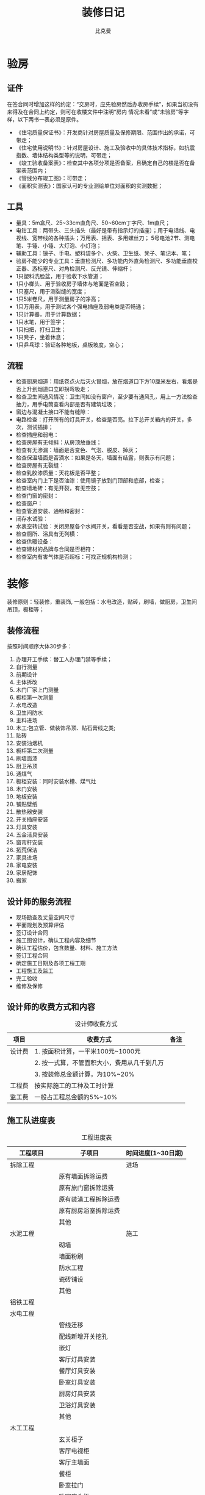 #+title: 装修日记
#+author: 比克曼
#+latex_class: org-latex-pdf
#+latex: \newpage

* 验房
** 证件
在签合同时增加这样的约定：“交房时，应先验房然后办收房手续”，如果当初没有来得及在合同上约定，则可在收楼文件中注明“房内
情况未看”或“未验房”等字样，以下两书一表必须是原件。
- 《住宅质量保证书》：开发商针对房屋质量及保修期限、范围作出的承诺，可带走；
- 《住宅使用说明书》：针对房屋设计、施工及验收中的具体技术指标，如抗震指数、墙体结构类型等的说明，可带走；
- 《竣工验收备案表》：检查其中各项分项是否备案，且确定自己的楼是否在备案表范围内；
- 《管线分布竣工图》：可带走；
- 《面积实测表》：国家认可的专业测绘单位对面积的实测数据；
** 工具
- 量具：5m盒尺、25~33cm直角尺、50~60cm丁字尺、1m直尺；
- 电钳工具：两带头、三头插头（最好是带有指示灯的插座）；用于电话线、电视线、宽带线的各种插头；万用表、摇表、多用螺丝刀；
  5号电池2节、测电笔、手锤、小锤、大灯泡、小灯泡；
- 辅助工具：镜子、手电、塑料袋多个、火柴、卫生纸、凳子、笔记本、笔；
- 验房不能少的专业工具：垂直检测尺、多功能内外直角检测尺、多功能垂直校正器、游标塞尺、对角检测尺、反光镜、伸缩杆；
- 1只塑料洗脸盆，用于验收下水管道；
- 1只小榔头、用于验收房子墙体与地面是否空鼓；
- 1只塞尺，用于测裂缝的宽度；
- 1只5米卷尺，用于测量房子的净高；
- 1只万用表，用于测试各个强电插座及弱电类是否畅通；
- 1只计算器，用于计算数据；
- 1只水笔，用于签字；
- 1只扫把，打扫卫生；
- 1只凳子，坐着休息；
- 1只乒乓球：验证各种地板，桌板坡度，空心；
** 流程
- 检查厨房烟道：用纸卷点火后灭火冒烟，放在烟道口下方10厘米左右，看烟是否上升到烟道口立即拐弯吸走；
- 检查卫生间通风情况：卫生间如没有窗户，至少要有通风孔，用上一方法检查抽力，用手电筒查看内部是否有建筑垃圾；
- 窗边与混凝土接口不能有缝隙：
- 电路检查：打开所有的灯具开关，检查是否亮。拉下总开关箱内的开关，多次，测试插排；
- 检查插座和弱电：
- 检查房屋有无倾斜：从房顶放垂线；
- 检查有无渗漏：墙面是否变色、气泡、脱皮、掉灰；
- 检查保温墙面是否滴水：如果是冬天，墙面有结露，则表示有问题；
- 检查房屋有无裂缝：
- 检查乳胶漆质量：天花板是否平整；
- 检查室内门上下是否油漆：使用镜子放到门顶部和底部，检查；
- 检查墙地砖：有无开裂，有无空鼓；
- 检查门窗的密封：
- 检查窗户：
- 检查管道安装、通畅和密封：
- 闭存水试验：
- 水表空转试验：关闭房屋各个水阀开关，看看是否空战，如果有则有问题；
- 检查厕所、浴具有无列横：
- 检查供暖设备：
- 检查建材的品牌与合同是否相符：
- 检查室内有害气体是否超标：可找正规机构检测；
* 装修
装修原则：轻装修，重装饰, 一般包括：水电改造，贴砖，刷墙，做厨房，卫生间吊顶，橱柜等；
** 装修流程
按照时间顺序大体30步多：
1. 办理开工手续：替工人办理门禁等手续；
2. 自行测量
3. 前期设计
4. 主体拆改
5. 木门厂家上门测量
6. 橱柜第一次测量
7. 水电改造
8. 卫生间防水
9. 主料进场
10. 木工:包立管、做装饰吊顶、贴石膏线之类; 
11. 贴砖
12. 安装油烟机
13. 橱柜第二次测量
14. 刷墙面漆
15. 厨卫吊顶
16. 通煤气
17. 橱柜安装：同时安装水槽、煤气灶
18. 木门安装
19. 地板安装
20. 铺贴壁纸
21. 散热器安装
22. 开关插座安装
23. 灯具安装
24. 五金洁具安装
25. 窗帘杆安装
26. 拓荒保洁
27. 家具进场
28. 家电安装
29. 家居配饰
30. 搬家
** 设计师的服务流程
- 现场勘查及丈量空间尺寸
- 平面规划及预算评估
- 签订设计合同
- 施工图设计，确认工程内容及细节
- 确认工程估价，包含数量、材料、施工方法
- 签订工程合同
- 确定施工日期及各项工程工期
- 工程施工及监工
- 完工验收
- 维修及保修
** 设计师的收费方式和内容
#+caption: 设计师收费方式
#+label: tbl-designer-money
#+attr_latex: placement=[H]
|--------+---------------------------------------------+------|
| 项目   | 收费方式                                    | 备注 |
|--------+---------------------------------------------+------|
| 设计费 | 1. 按面积计算，一平米100元~1000元           |      |
|        | 2. 按一式算，不管面积大小，费用从几千到几万 |      |
|        | 3. 按装修总金额计算，为10%~20%              |      |
|--------+---------------------------------------------+------|
| 工程费 | 按实际施工的工种及工时计算                  |      |
|--------+---------------------------------------------+------|
| 监工费 | 一般占工程总金额的5%~10%                    |      |
|--------+---------------------------------------------+------|
** 施工队进度表
#+caption: 工程进度表
#+label: tbl-work-step
#+attr_latex: placement=[H]
|----------------+----------------------+--------------------|
| 工程项目       | 子项目               | 时间进度(1~30日期) |
|----------------+----------------------+--------------------|
| 拆除工程       |                      | 进场               |
|                | 原有墙面拆除运费     |                    |
|                | 原有旅门窗拆除运费   |                    |
|                | 原有装潢工程拆除运费 |                    |
|                | 原有厨房浴室拆除运费 |                    |
|                | 其他                 |                    |
|----------------+----------------------+--------------------|
| 水泥工程       |                      | 施工               |
|                | 砌墙                 |                    |
|                | 墙面粉刷             |                    |
|                | 防水工程             |                    |
|                | 瓷砖铺设             |                    |
|                | 其他                 |                    |
|----------------+----------------------+--------------------|
| 铝铁工程       |                      |                    |
|----------------+----------------------+--------------------|
| 水电工程       |                      |                    |
|                | 管线迁移             |                    |
|                | 配线新增开关挖孔     |                    |
|                | 嵌灯                 |                    |
|                | 客厅灯具安装         |                    |
|                | 餐厅灯具安装         |                    |
|                | 卧室灯具安装         |                    |
|                | 厨房灯具安装         |                    |
|                | 卫浴灯具安装         |                    |
|                | 其他                 |                    |
|----------------+----------------------+--------------------|
| 木工工程       |                      |                    |
|                | 玄关柜子             |                    |
|                | 客厅电视柜           |                    |
|                | 客厅主墙面           |                    |
|                | 餐柜                 |                    |
|                | 卧室拉门             |                    |
|                | 卧室床头柜           |                    |
|                | 书桌                 |                    |
|                | 书柜                 |                    |
|                | 木地板               |                    |
|                | 天花板               |                    |
|                | 踢脚板               |                    |
|                | 窗帘盒               |                    |
|                | 线板                 |                    |
|                | 拉门                 |                    |
|                | 其他                 |                    |
|----------------+----------------------+--------------------|
| 油漆工程       |                      |                    |
|                | 墙面油漆             |                    |
|                | 柜子木皮油漆         |                    |
|                | 天花板油漆           |                    |
|                | 线板油漆             |                    |
|                | 踢脚板油漆           |                    |
|                | 窗帘盒油漆           |                    |
|                | 拉门油漆             |                    |
|                | 其他                 |                    |
|----------------+----------------------+--------------------|
| 玻璃工程       |                      |                    |
|----------------+----------------------+--------------------|
| 厨具工程       |                      |                    |
|                | 橱柜安装             |                    |
|                | 料理台安装           |                    |
|                | 抽油烟机安装         |                    |
|                | 其他                 |                    |
|----------------+----------------------+--------------------|
| 空调工程       |                      |                    |
|----------------+----------------------+--------------------|
| 卫浴设备及配件 |                      |                    |
|                | 浴缸                 |                    |
|                | 马桶                 |                    |
|                | 洗脸台               |                    |
|                | 淋浴设备             |                    |
|                | 其他                 |                    |
|----------------+----------------------+--------------------|
| 保全工程       |                      |                    |
| 自动控制系统   |                      |                    |
| 阳台园艺工程   |                      |                    |
| 杂项及清洁工程 |                      |                    |
|----------------+----------------------+--------------------|
** 常用单位换算
#+caption: 单位换算
#+label: tbl-dw-hs
#+attr_latex: placement=[H]
|----------+-------------------+----------------------------------------|
| 计价单位 | 换算              | 用途                                   |
|----------+-------------------+----------------------------------------|
| 1尺      | 33.3厘米          | 1. 用在木作工程，如衣柜、书柜计量单位  |
|          |                   | 2. 组合家具、橱柜的油漆计价            |
|          |                   | 3. 铝窗、玻璃工程计价单位              |
|          |                   | 4. 部分瓷砖计价                        |
|----------+-------------------+----------------------------------------|
| 1寸      | 3.3厘米           |                                        |
| 1分      | 0.3厘米           |                                        |
| 1才      | 30.3厘米*30.3厘米 |                                        |
|----------+-------------------+----------------------------------------|
| 1平      | 1平米, 1P         | 1. 地板的计价单位，木地板、地砖        |
|          |                   | 2. 壁面建材的计价单位，瓷砖            |
|          |                   | 3. 壁面油漆的计价单位                  |
|          |                   | 4. 地板的拆除工程计价，木地板、地砖    |
|          |                   | 5. 天花板工程的计价单位                |
|----------+-------------------+----------------------------------------|
| 1片      | 60厘米*60厘米     | 1. 大理石或特殊瓷砖的计价单位          |
|          | 80厘米*80厘米     |                                        |
|----------+-------------------+----------------------------------------|
| 1支      | 1.75尺*33尺/36    | 1. 壁纸的计价单位                      |
|----------+-------------------+----------------------------------------|
| 1盏      |                   | 1. 灯具计价单位                        |
|----------+-------------------+----------------------------------------|
| 1口      |                   | 1. 部分泥做工程，排水管洗孔的计价单位  |
|----------+-------------------+----------------------------------------|
| 1组      |                   | 1. 水电工程的计价单位                  |
|----------+-------------------+----------------------------------------|
| 1樘      |                   | 1. 门窗拆除工程计价单位                |
|          |                   | 2. 门或窗的计价单位                    |
|----------+-------------------+----------------------------------------|
| 1车      |                   | 1. 运输计价单位                        |
|----------+-------------------+----------------------------------------|
| 1码      | 3英尺=91.4402厘米 | 1. 窗帘及家饰布料的计价单位            |
|----------+-------------------+----------------------------------------|
| 1式      |                   | 计算方式模糊，需附图说明，所有工程都用 |
|----------+-------------------+----------------------------------------|
** 空间
*** 测量前的准备
- 卷尺：5米长；
- 笔：不同颜色共3支；
- 纸：A4以上；
- 数码相机；
*** 卧室
- 至少要10平米；
- 床两边过道要留50厘米的空间才够；
** 合同
合同中定金不可退，订金可以退；避免在装修过程中不停增加预算，必要时可以在合同预算清单中约定“设计方案微调的情况下，允许实
际用料与预算有5%的偏差，超过该范围拒绝付款”；
- 一般有7天的合同考虑时间；
- 如果有任何工程追加，一定要经过双方书面同意。
- 合同中标示建材等级；
- 附进度表掌握工期；
- 合同章要完整；
- 保存正本合同并检查公司的营业执照；
- 范围：
  + 工程范围；
  + 工程期限；
  + 付款方法；
  + 工程变更；
  + 违约责任；
  + 工程验收；
  + 保修；
  + 其他事项；
  + 公司及负责人公章；
*** 设计合同
同设计师签的合同；
*** 施工合同
同施工方签的合同，施工合同一般都含监工；
** 建材
*** 木质地板
- 实木地板：厚度1.5~2.1厘米的整块原木切割而成，天然木纹清晰，但天然的木头表面不耐磨。出入频繁易沾灰的玄关不适合；浴室门
  口不适合；
- 超耐磨地板：构造为耐火板+密集板。符合世界标准的环保材料；
- 海岛型木地板：构造如三明治，针对海岛型气候，抗潮湿强，不易变形。不耐磨，不适合于玄关；
- 亚麻地板：其原料为天然亚麻籽油，天然树脂，木屑和黄麻，适合有地热的场所，可以直接在上面架高施工；
- 白竹复合式地板：表层使用竹材；
*** 石材
- 花岗岩：硬度高，地质密，耐磨，耐压，不易风化，价格高昂；
- 大理石：硬度不及花岗岩，纹路明显，使用时需要对花对纹，会有损耗率；
- 人造石：硬度不及花岗岩，比大理石硬，取天然石材的碎石制成；
*** 瓷砖
分墙面砖，地面砖；
- 釉面砖：表面涂釉彩，有不同图案；
- 马赛克砖：表面涂釉彩，各为小块状瓷砖，常用于浴室厨房壁面及玄关地面；
- 石英砖：砖面有小细点，成品多为正方形或长方形，比较流行于浴室空间，厨房作为壁材；
*** 地毯
- 羊毛地毯：保暖，柔软，不易受潮变形，耐用，清洁保养困难；
- 椰麻地毯：透气干燥，不易掉毛好整理，耐脏，需干洗，水洗会缩水，表面粗糙，不宜卧室使用；
- 棉质地毯：需干洗，
- 化学纤维地毯：价格低，耐磨耐压，清洁容易，不易褪色，使用年限短；
*** 涂料
- 水泥漆：采用水溶性亚克力合成树脂为成分，可耐酸耐水洗，又分平光漆，亮光漆；
- 乳胶漆：主要用于室内涂装，以水溶性亚克力树脂及烯醋酸为主要成分，不耐酸碱；
- 防霉漆：色泽亮丽，漆膜坚韧，耐久不易腿色，防霉；
*** 壁饰类
- 壁纸：通气性好，原料为纸张加涂刷树脂或者压花纹处理；
- 壁布：吸音性能好，材料为棉花，麻类和化学纤维等；
*** 玻璃类
- 清玻璃：透视性100%；
- 毛玻璃：半透明；
- 绵纸玻璃：把绵纸加在清玻璃间，则只透光；
- 玻璃砖：常常用于取代较为厚实的墙面
*** 料理台
- 耐火板：不易刮伤，但不耐湿，易翻翘，实用性不佳
- 大理石或花岗岩：有热胀冷缩特性，易吸附水气和油污，时间长易发黄，不耐重物在上面剁；
- 不锈钢：易产生水纹，生锈产生黑纹；
- 珍珠板：不易变形防水，价格不高，接缝明显，不易修复；
- 人造大理石：不易吸附油污，防火防水；
*** 水槽
** 监工表单
*** 石材监工检查表单
|------+----------------------------------------+----------------------------+------+----------|
| 序号 | 点检项目                               | 备注                       | 结果 | 解决办法 |
|------+----------------------------------------+----------------------------+------+----------|
|    1 | 原石剖片是否有编号                     | 严禁抽片，以免纹路无法连接 |      |          |
|    2 | 石材有无破损现象                       |                            |      |          |
|    3 | 打孔的石材要先确认卫浴配件位置是否相符 | 配件孔径，位置，距离       |      |          |
|    4 | ...                                    |                            |      |          |
** 插座开关灯
|------------------+----------------+----|
| 插座             | 开关           | 灯 |
|------------------+----------------+----|
| 卫生间便器处     | 床头装双控开关 |    |
| 电视墙           |                |    |
| 床头装2~3个      |                |    |
| 厨房插座要带开关 |                |    |
|                  |                |    |
|------------------+----------------+----|

** 家具
*** 桌子
- 餐桌：可以买伸缩餐桌；
- 梳妆台：镜子可以折叠；
*** 床
- 床：1.8米的床，其实是1.9米的，1.5米的其实是1.6米的，关系到插座开关位置；
- 儿童床：可以上面床，下面书桌；
 



